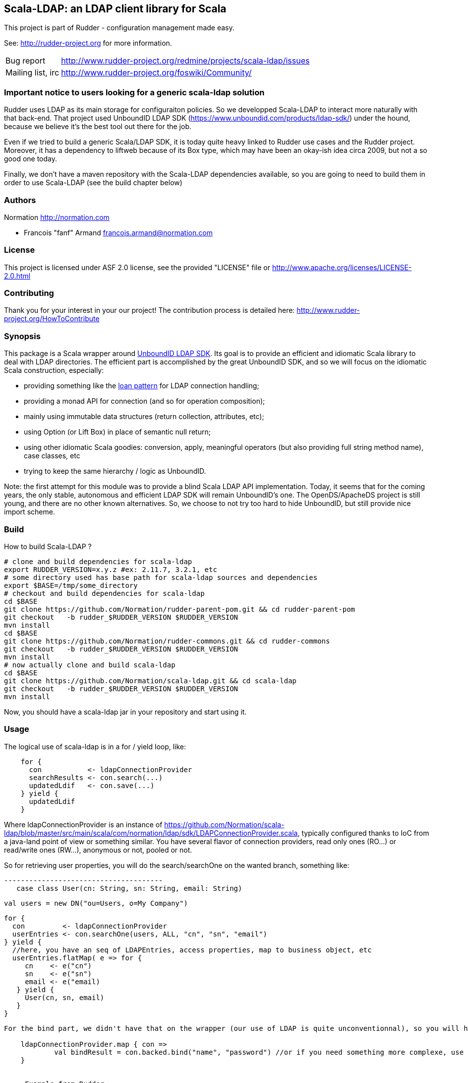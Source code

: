 Scala-LDAP: an LDAP client library for Scala
--------------------------------------------

This project is part of Rudder - configuration management made easy.

See: http://rudder-project.org for more information.

[horizontal]
Bug report:: http://www.rudder-project.org/redmine/projects/scala-ldap/issues
Mailing list, irc:: http://www.rudder-project.org/foswiki/Community/

=== Important notice to users looking for a generic scala-ldap solution

Rudder uses LDAP as its main storage for configuraiton policies. So we developped Scala-LDAP
 to interact more naturally with that back-end.
That project used UnboundID LDAP SDK (https://www.unboundid.com/products/ldap-sdk/) under the hound,
because we believe it's the best tool out there for the job.

Even if we tried to build a generic Scala/LDAP SDK, it is today quite heavy linked to
Rudder use cases and the Rudder project. Moreover, it has a dependency to liftweb because
of its Box type, which may have been an okay-ish idea circa 2009, but not a so good one
today.

Finally, we don't have a maven repository with the Scala-LDAP dependencies available, so you
are going to need to build them in order to use Scala-LDAP (see the build chapter below)


=== Authors

Normation http://normation.com

- Francois "fanf" Armand francois.armand@normation.com

=== License

This project is licensed under ASF 2.0 license,
see the provided "LICENSE" file  or
http://www.apache.org/licenses/LICENSE-2.0.html

=== Contributing

Thank you for your interest in your our project!
The contribution process is detailed here:
http://www.rudder-project.org/HowToContribute

=== Synopsis

This package is a Scala wrapper around http://www.unboundid.com/products/ldapsdk/[UnboundID LDAP SDK].
Its goal is to provide an efficient and idiomatic Scala library to deal with LDAP directories.
The efficient part is accomplished by the great UnboundID SDK, and so we will focus on the
idiomatic Scala construction, especially:

- providing something like the https://wiki.scala-lang.org/display/SYGN/Loan[loan pattern]
  for LDAP connection handling;
- providing a monad API for connection (and so for operation composition);
- mainly using immutable data structures (return collection, attributes, etc);
- using Option (or Lift Box) in place of semantic null return;
- using other idiomatic Scala goodies: conversion, apply, meaningful operators (but also
  providing full string method name), case classes, etc
- trying to keep the same hierarchy / logic as UnboundID.

Note: the first attempt for this module was to provide a blind Scala LDAP API implementation.
Today, it seems that for the coming years, the only stable, autonomous and efficient LDAP SDK will
remain UnboundID's one. The OpenDS/ApacheDS project is still young, and there are no other known
alternatives. So, we choose to not try too hard to hide UnboundID, but still provide nice import scheme.

=== Build

How to build Scala-LDAP ?

--------------------------------------
# clone and build dependencies for scala-ldap
export RUDDER_VERSION=x.y.z #ex: 2.11.7, 3.2.1, etc
# some directory used has base path for scala-ldap sources and dependencies
export $BASE=/tmp/some_directory
# checkout and build dependencies for scala-ldap
cd $BASE
git clone https://github.com/Normation/rudder-parent-pom.git && cd rudder-parent-pom
git checkout   -b rudder_$RUDDER_VERSION $RUDDER_VERSION
mvn install
cd $BASE
git clone https://github.com/Normation/rudder-commons.git && cd rudder-commons
git checkout   -b rudder_$RUDDER_VERSION $RUDDER_VERSION
mvn install
# now actually clone and build scala-ldap
cd $BASE
git clone https://github.com/Normation/scala-ldap.git && cd scala-ldap
git checkout   -b rudder_$RUDDER_VERSION $RUDDER_VERSION
mvn install
--------------------------------------

Now, you should have a scala-ldap jar in your repository and start using it.

=== Usage

The logical use of scala-ldap is in a for / yield loop, like:

--------------------------------------
    for {
      con           <- ldapConnectionProvider
      searchResults <- con.search(...)
      updatedLdif   <- con.save(...)
    } yield {
      updatedLdif
    }
--------------------------------------

Where ldapConnectionProvider is an instance of
https://github.com/Normation/scala-ldap/blob/master/src/main/scala/com/normation/ldap/sdk/LDAPConnectionProvider.scala,
typically configured thanks to IoC from a java-land point of view or something similar.
You have several flavor of connection providers, read only ones (RO...) or read/write ones (RW...),
anonymous or not, pooled or not.

So for retrieving user properties, you will do the search/searchOne on the wanted branch, something like:

 --------------------------------------
    case class User(cn: String, sn: String, email: String)

    val users = new DN("ou=Users, o=My Company")

    for {
      con         <- ldapConnectionProvider
      userEntries <- con.searchOne(users, ALL, "cn", "sn", "email")
    } yield {
      //here, you have an seq of LDAPEntries, access properties, map to business object, etc
      userEntries.flatMap( e => for {
         cn    <- e("cn")
         sn    <- e("sn")
         email <- e("email)
       } yield {
         User(cn, sn, email)
       }
    }
--------------------------------------

For the bind part, we didn't have that on the wrapper (our use of LDAP is quite unconventionnal), so you will have to use the direct unboundid connection object for that:

    ldapConnectionProvider.map { con =>
            val bindResult = con.backed.bind("name", "password") //or if you need something more complexe, use a BindRequest object
    }


==== Example from Rudder

Here is an example of a standard pattern of interacting with that library:
https://github.com/Normation/rudder/blob/2.9.2/rudder-core/src/main/scala/com/normation/rudder/repository/ldap/LDAPRuleRepository.scala#L76

With some comments:

--------------------------------------
//retrieve a Rule by it's id.
//the method may fails, as we can have an LDAP connection problem for example
//so we return a Box[Rule], see Box usage here: http://simply.liftweb.net/index-7.2.html

def get(id:RuleId) : Box[Rule] = {
 for {
   //get the connection to actually do operation
   con   <- ldap ?~! "Error with the LDAP connection" //that message will appened to the actual connection problem

   // retrieve the LDAP entry by its DN
   entry <- con.get(rudderDit.RULES.configRuleDN(id.value))

   //map the rule entry to the rule business object
   rule  <- mapper.entry2Rule(crEntry) ?~! "Error when transforming LDAP entry into a rule for id %s. Entry: %s".format(id, crEntry)
  } yield {
    //return the rule object
    rule
  }
}
--------------------------------------

